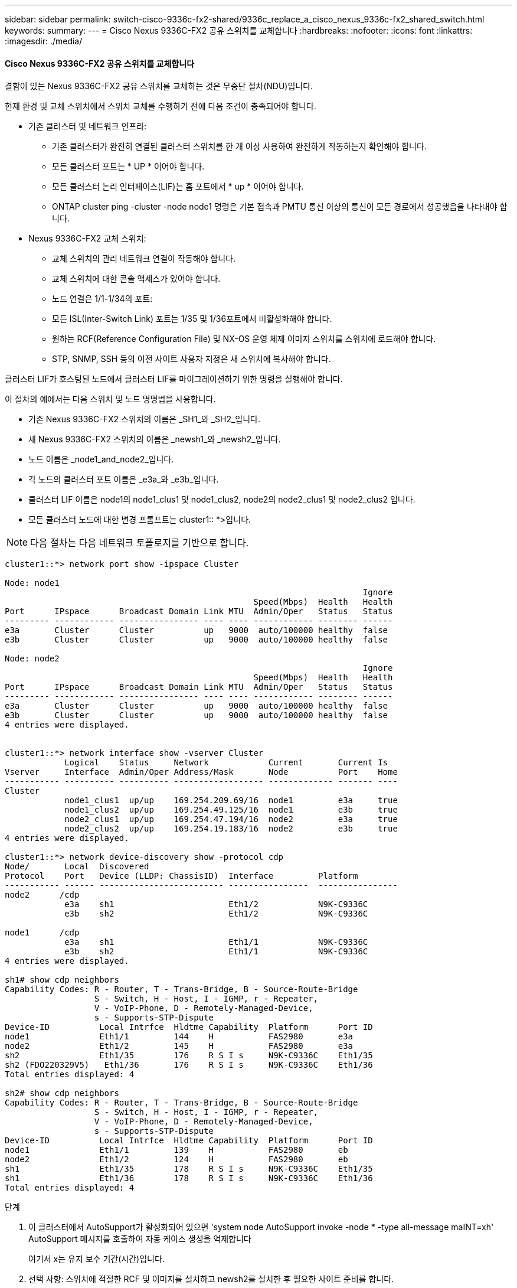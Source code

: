 ---
sidebar: sidebar 
permalink: switch-cisco-9336c-fx2-shared/9336c_replace_a_cisco_nexus_9336c-fx2_shared_switch.html 
keywords:  
summary:  
---
= Cisco Nexus 9336C-FX2 공유 스위치를 교체합니다
:hardbreaks:
:nofooter: 
:icons: font
:linkattrs: 
:imagesdir: ./media/




==== Cisco Nexus 9336C-FX2 공유 스위치를 교체합니다

결함이 있는 Nexus 9336C-FX2 공유 스위치를 교체하는 것은 무중단 절차(NDU)입니다.

현재 환경 및 교체 스위치에서 스위치 교체를 수행하기 전에 다음 조건이 충족되어야 합니다.

* 기존 클러스터 및 네트워크 인프라:
+
** 기존 클러스터가 완전히 연결된 클러스터 스위치를 한 개 이상 사용하여 완전하게 작동하는지 확인해야 합니다.
** 모든 클러스터 포트는 * UP * 이어야 합니다.
** 모든 클러스터 논리 인터페이스(LIF)는 홈 포트에서 * up * 이어야 합니다.
** ONTAP cluster ping -cluster -node node1 명령은 기본 접속과 PMTU 통신 이상의 통신이 모든 경로에서 성공했음을 나타내야 합니다.


* Nexus 9336C-FX2 교체 스위치:
+
** 교체 스위치의 관리 네트워크 연결이 작동해야 합니다.
** 교체 스위치에 대한 콘솔 액세스가 있어야 합니다.
** 노드 연결은 1/1-1/34의 포트:
** 모든 ISL(Inter-Switch Link) 포트는 1/35 및 1/36포트에서 비활성화해야 합니다.
** 원하는 RCF(Reference Configuration File) 및 NX-OS 운영 체제 이미지 스위치를 스위치에 로드해야 합니다.
** STP, SNMP, SSH 등의 이전 사이트 사용자 지정은 새 스위치에 복사해야 합니다.




클러스터 LIF가 호스팅된 노드에서 클러스터 LIF를 마이그레이션하기 위한 명령을 실행해야 합니다.

이 절차의 예에서는 다음 스위치 및 노드 명명법을 사용합니다.

* 기존 Nexus 9336C-FX2 스위치의 이름은 _SH1_와 _SH2_입니다.
* 새 Nexus 9336C-FX2 스위치의 이름은 _newsh1_와 _newsh2_입니다.
* 노드 이름은 _node1_and_node2_입니다.
* 각 노드의 클러스터 포트 이름은 _e3a_와 _e3b_입니다.
* 클러스터 LIF 이름은 node1의 node1_clus1 및 node1_clus2, node2의 node2_clus1 및 node2_clus2 입니다.
* 모든 클러스터 노드에 대한 변경 프롬프트는 cluster1:: *>입니다.



NOTE: 다음 절차는 다음 네트워크 토폴로지를 기반으로 합니다.

[listing]
----
cluster1::*> network port show -ipspace Cluster

Node: node1
                                                                        Ignore
                                                  Speed(Mbps)  Health   Health
Port      IPspace      Broadcast Domain Link MTU  Admin/Oper   Status   Status
--------- ------------ ---------------- ---- ---- ------------ -------- ------
e3a       Cluster      Cluster          up   9000  auto/100000 healthy  false
e3b       Cluster      Cluster          up   9000  auto/100000 healthy  false

Node: node2
                                                                        Ignore
                                                  Speed(Mbps)  Health   Health
Port      IPspace      Broadcast Domain Link MTU  Admin/Oper   Status   Status
--------- ------------ ---------------- ---- ---- ------------ -------- ------
e3a       Cluster      Cluster          up   9000  auto/100000 healthy  false
e3b       Cluster      Cluster          up   9000  auto/100000 healthy  false
4 entries were displayed.


cluster1::*> network interface show -vserver Cluster
            Logical    Status     Network            Current       Current Is
Vserver     Interface  Admin/Oper Address/Mask       Node          Port    Home
----------- ---------- ---------- ------------------ ------------- ------- ----
Cluster
            node1_clus1  up/up    169.254.209.69/16  node1         e3a     true
            node1_clus2  up/up    169.254.49.125/16  node1         e3b     true
            node2_clus1  up/up    169.254.47.194/16  node2         e3a     true
            node2_clus2  up/up    169.254.19.183/16  node2         e3b     true
4 entries were displayed.

cluster1::*> network device-discovery show -protocol cdp
Node/       Local  Discovered
Protocol    Port   Device (LLDP: ChassisID)  Interface         Platform
----------- ------ ------------------------- ----------------  ----------------
node2      /cdp
            e3a    sh1                       Eth1/2            N9K-C9336C
            e3b    sh2                       Eth1/2            N9K-C9336C

node1      /cdp
            e3a    sh1                       Eth1/1            N9K-C9336C
            e3b    sh2                       Eth1/1            N9K-C9336C
4 entries were displayed.

sh1# show cdp neighbors
Capability Codes: R - Router, T - Trans-Bridge, B - Source-Route-Bridge
                  S - Switch, H - Host, I - IGMP, r - Repeater,
                  V - VoIP-Phone, D - Remotely-Managed-Device,
                  s - Supports-STP-Dispute
Device-ID          Local Intrfce  Hldtme Capability  Platform      Port ID
node1              Eth1/1         144    H           FAS2980       e3a
node2              Eth1/2         145    H           FAS2980       e3a
sh2                Eth1/35        176    R S I s     N9K-C9336C    Eth1/35
sh2 (FDO220329V5)   Eth1/36       176    R S I s     N9K-C9336C    Eth1/36
Total entries displayed: 4

sh2# show cdp neighbors
Capability Codes: R - Router, T - Trans-Bridge, B - Source-Route-Bridge
                  S - Switch, H - Host, I - IGMP, r - Repeater,
                  V - VoIP-Phone, D - Remotely-Managed-Device,
                  s - Supports-STP-Dispute
Device-ID          Local Intrfce  Hldtme Capability  Platform      Port ID
node1              Eth1/1         139    H           FAS2980       eb
node2              Eth1/2         124    H           FAS2980       eb
sh1                Eth1/35        178    R S I s     N9K-C9336C    Eth1/35
sh1                Eth1/36        178    R S I s     N9K-C9336C    Eth1/36
Total entries displayed: 4
----
.단계
. 이 클러스터에서 AutoSupport가 활성화되어 있으면 'system node AutoSupport invoke -node * -type all-message maINT=xh' AutoSupport 메시지를 호출하여 자동 케이스 생성을 억제합니다
+
여기서 x는 유지 보수 기간(시간)입니다.

. 선택 사항: 스위치에 적절한 RCF 및 이미지를 설치하고 newsh2를 설치한 후 필요한 사이트 준비를 합니다.
+
.. 필요한 경우 새 스위치에 적합한 버전의 RCF 및 NX-OS 소프트웨어를 확인, 다운로드 및 설치합니다. 새 스위치가 올바르게 설정되어 있고 RCF 및 NX-OS 소프트웨어에 대한 업데이트가 필요하지 않은 것으로 확인된 경우 로 계속 진행합니다 <<step3,3단계>>.
.. NetApp Support 사이트의 NetApp 클러스터 및 관리 네트워크 스위치 참조 구성 파일 설명 페이지로 이동합니다.
.. 클러스터 네트워크 및 관리 네트워크 호환성 매트릭스 링크를 클릭한 다음 필요한 스위치 소프트웨어 버전을 확인합니다.
.. 브라우저의 뒤로 화살표를 클릭하여 설명 페이지로 돌아간 다음 계속 을 클릭하고 사용권 계약에 동의한 다음 다운로드 페이지로 이동합니다.
.. 다운로드 페이지의 단계에 따라 설치할 ONTAP 소프트웨어 버전에 맞는 올바른 RCF 및 NX-OS 파일을 다운로드하십시오.


. [[step3]] 새 스위치에서 admin으로 로그인하고 노드 클러스터 인터페이스에 연결할 모든 포트를 종료합니다(포트 1/1 ~ 1/34). 교체 중인 스위치가 작동하지 않고 전원이 꺼진 경우 로 이동합니다 <<step4,4단계>>. 클러스터 노드의 LIF는 각 노드의 다른 클러스터 포트로 페일오버했어야 합니다.


[listing]
----
newsh2# config
Enter configuration commands, one per line. End with CNTL/Z.
newsh2(config)# interface e1/1-34
newsh2(config-if-range)# shutdown
----
. [[4단계]] 모든 클러스터 LIF에 자동 복구가 설정되어 있는지 확인합니다. 'network interface show-vserver Cluster-fields auto-revert'


[listing]
----
cluster1::> network interface show -vserver Cluster -fields auto-revert
             Logical
Vserver      Interface     Auto-revert
------------ ------------- -------------
Cluster      node1_clus1   true
Cluster      node1_clus2   true
Cluster      node2_clus1   true
Cluster      node2_clus2   true
4 entries were displayed.
----
. [[step5]]모든 클러스터 LIF가 통신할 수 있는지 확인하십시오: 'cluster ping-cluster <node name>'


[listing]
----
cluster1::*> cluster ping-cluster node1
Host is node2
Getting addresses from network interface table...
Cluster node1_clus1 169.254.209.69 node1 e3a
Cluster node1_clus2 169.254.49.125 node1 e3b
Cluster node2_clus1 169.254.47.194 node2 e3a
Cluster node2_clus2 169.254.19.183 node2 e3b
Local = 169.254.47.194 169.254.19.183
Remote = 169.254.209.69 169.254.49.125
Cluster Vserver Id = 4294967293
Ping status:
....
Basic connectivity succeeds on 4 path(s)
Basic connectivity fails on 0 path(s)
................
Detected 9000 byte MTU on 4 path(s):
Local 169.254.47.194 to Remote 169.254.209.69
Local 169.254.47.194 to Remote 169.254.49.125
Local 169.254.19.183 to Remote 169.254.209.69
Local 169.254.19.183 to Remote 169.254.49.125
Larger than PMTU communication succeeds on 4 path(s)
RPC status:
2 paths up, 0 paths down (tcp check)
2 paths up, 0 paths down (udp check)
----
. [[6단계] Nexus 9336C-FX2 스위치 SH1에서 ISL 포트 1/35 및 1/36 을 종료합니다.


[listing]
----
sh1# configure
Enter configuration commands, one per line. End with CNTL/Z.
sh1(config)# interface e1/35-36
sh1(config-if-range)# shutdown
sh1(config-if-range)#
----
. [[7단계]] Nexus 9336C-FX2 SH2 스위치에서 모든 케이블을 분리한 다음 Nexus C9336C-FX2 newsh2 스위치의 같은 포트에 연결합니다.
. SH1과 newsh2 스위치 사이에 ISL 포트 1/35 및 1/36 을 표시한 다음 포트 채널 작동 상태를 확인합니다.
+
포트-채널은 PO1(SU)을 나타내고 구성원 포트는 Eth1/35(P) 및 Eth1/36(P)을 나타내야 합니다.

+
이 예에서는 ISL 포트 1/35 및 1/36 을 활성화하고 스위치 SH1에 포트 채널 요약을 표시합니다.



[listing]
----
sh1# configure
Enter configuration commands, one per line. End with CNTL/Z.
sh1 (config)# int e1/35-36
sh1 (config-if-range)# no shutdown
sh1 (config-if-range)# show port-channel summary
Flags:  D - Down        P - Up in port-channel (members)
        I - Individual  H - Hot-standby (LACP only)
        s - Suspended   r - Module-removed
        b - BFD Session Wait
        S - Switched    R - Routed
        U - Up (port-channel)
        p - Up in delay-lacp mode (member)
        M - Not in use. Min-links not met
--------------------------------------------------------------------------------
Group Port-       Type     Protocol  Member       Ports
      Channel
--------------------------------------------------------------------------------
1     Po1(SU)     Eth      LACP      Eth1/35(P)   Eth1/36(P)

sh1 (config-if-range)#
----
. [[9단계]] 모든 노드에서 포트 e3b가 작동 중인지 확인합니다: '네트워크 포트 show IPSpace Cluster'
+
출력은 다음과 같아야 합니다.



[listing]
----
cluster1::*> network port show -ipspace Cluster

Node: node1
                                                                         Ignore
                                                   Speed(Mbps)  Health   Health
Port      IPspace      Broadcast Domain Link MTU   Admin/Oper   Status   Status
--------- ------------ ---------------- ---- ----- ---------- - - -------- ----
e3a       Cluster      Cluster          up   9000  auto/100000  healthy  false
e3b       Cluster      Cluster          up   9000  auto/100000  healthy  false

Node: node2
                                                                         Ignore
                                                   Speed(Mbps)  Health   Health
Port      IPspace      Broadcast Domain Link MTU   Admin/Oper   Status   Status
--------- ------------ ---------------- ---- ----- ----------- -  -------- ----
e3a       Cluster      Cluster          up   9000  auto/100000  healthy  false
e3b       Cluster      Cluster          up   9000  auto/auto    -        false
4 entries were displayed.
----
. [[10단계]] 이전 단계에서 사용한 것과 동일한 노드에서 네트워크 인터페이스 되돌리기 명령을 사용하여 이전 단계의 포트에 연결된 클러스터 LIF를 되돌립니다.
+
이 예제에서는 Home 값이 true 이고 포트가 e3b인 경우 노드 1의 LIF node1_clus2가 성공적으로 되돌려집니다.

+
다음 명령은 노드 1의 LIF node1_clus2를 홈 포트 e3a로 반환하고 두 노드의 LIF에 대한 정보를 표시합니다. 클러스터 인터페이스 모두에 대해 홈 열이 * 참 * 이고 노드 1의 e3a 및 e3b에서 올바른 포트 할당을 표시하는 경우 첫 번째 노드를 성공적으로 가져올 수 있습니다.



[listing]
----
cluster1::*> network interface show -vserver Cluster

            Logical      Status     Network            Current    Current Is
Vserver     Interface    Admin/Oper Address/Mask       Node       Port    Home
----------- ------------ ---------- ------------------ ---------- ------- -----
Cluster
            node1_clus1  up/up      169.254.209.69/16  node1      e3a     true
            node1_clus2  up/up      169.254.49.125/16  node1      e3b     true
            node2_clus1  up/up      169.254.47.194/16  node2      e3a     true
            node2_clus2  up/up      169.254.19.183/16  node2      e3a     false
4 entries were displayed.
----
. [[step11]] 클러스터의 노드 정보 표시: 'cluster show'
+
이 예제에서는 이 클러스터의 노드 1과 노드 2에 대한 노드 상태가 true인 것을 보여 줍니다.



[listing]
----
cluster1::*> cluster show
Node          Health  Eligibility
------------- ------- ------------
node1         false   true
node2         true    true
----
. [[step12]] 모든 물리적 클러스터 포트가 작동 중인지 확인합니다. 'network port show IPSpace Cluster'


[listing]
----
cluster1::*> network port show -ipspace Cluster

Node node1                                                                Ignore
                                                    Speed(Mbps)  Health   Health
Port      IPspace     Broadcast Domain  Link  MTU   Admin/Oper   Status   Status
--------- ----------- ----------------- ----- ----- ------------ -------- ------
e3a       Cluster     Cluster           up    9000  auto/100000  healthy  false
e3b       Cluster     Cluster           up    9000  auto/100000  healthy  false

Node: node2
                                                                          Ignore
                                                    Speed(Mbps)  Health   Health
Port      IPspace      Broadcast Domain Link  MTU   Admin/Oper   Status   Status
--------- ------------ ---------------- ----- ----- ------------ -------- ------
e3a       Cluster      Cluster          up    9000  auto/100000  healthy  false
e3b       Cluster      Cluster          up    9000  auto/100000  healthy  false
4 entries were displayed.
----
. [[13단계] 모든 클러스터 LIF가 통신할 수 있는 클러스터 ping-cluster인지 확인합니다


[listing]
----
cluster1::*> cluster ping-cluster -node node2
Host is node2
Getting addresses from network interface table...
Cluster node1_clus1 169.254.209.69 node1 e3a
Cluster node1_clus2 169.254.49.125 node1 e3b
Cluster node2_clus1 169.254.47.194 node2 e3a
Cluster node2_clus2 169.254.19.183 node2 e3b
Local = 169.254.47.194 169.254.19.183
Remote = 169.254.209.69 169.254.49.125
Cluster Vserver Id = 4294967293
Ping status:
....
Basic connectivity succeeds on 4 path(s)
Basic connectivity fails on 0 path(s)
................
Detected 9000 byte MTU on 4 path(s):
Local 169.254.47.194 to Remote 169.254.209.69
Local 169.254.47.194 to Remote 169.254.49.125
Local 169.254.19.183 to Remote 169.254.209.69
Local 169.254.19.183 to Remote 169.254.49.125
Larger than PMTU communication succeeds on 4 path(s)
RPC status:
2 paths up, 0 paths down (tcp check)
2 paths up, 0 paths down (udp check)
----
. [[pep14]] 다음 클러스터 네트워크 구성을 확인합니다: "network port show"


[listing]
----
cluster1::*> network port show -ipspace Cluster

Node: node1
                                                                        Ignore
                                       Speed(Mbps)             Health   Health
Port      IPspace     Broadcast Domain Link MTU   Admin/Oper   Status   Status
--------- ----------- ---------------- ---- ----- ------------ -------- ------
e3a       Cluster     Cluster          up   9000  auto/100000  healthy  false
e3b       Cluster     Cluster          up   9000  auto/100000  healthy  false

Node: node2
                                                                        Ignore
                                        Speed(Mbps)            Health   Health
Port      IPspace      Broadcast Domain Link MTU  Admin/Oper   Status   Status
--------- ------------ ---------------- ---- ---- ------------ -------- ------
e3a       Cluster      Cluster          up   9000 auto/100000  healthy  false
e3b       Cluster      Cluster          up   9000 auto/100000  healthy  false
4 entries were displayed.

cluster1::*> network interface show -vserver Cluster
            Logical    Status     Network            Current       Current Is
Vserver     Interface  Admin/Oper Address/Mask       Node          Port    Home
----------- ---------- ---------- ------------------ ------------- ------- ----
Cluster
            node1_clus1  up/up    169.254.209.69/16  node1         e3a     true
            node1_clus2  up/up    169.254.49.125/16  node1         e3b     true
            node2_clus1  up/up    169.254.47.194/16  node2         e3a     true
            node2_clus2  up/up    169.254.19.183/16  node2         e3b     true
4 entries were displayed.

cluster1::> network device-discovery show -protocol cdp
Node/       Local  Discovered
Protocol    Port   Device (LLDP: ChassisID)  Interface         Platform
----------- ------ ------------------------- ----------------  ----------------
node2      /cdp
            e3a    sh1    0/2               N9K-C9336C
            e3b    newsh2                    0/2               N9K-C9336C
node1      /cdp
            e3a    sh1                       0/1               N9K-C9336C
            e3b    newsh2                    0/1               N9K-C9336C
4 entries were displayed.

sh1# show cdp neighbors
Capability Codes: R - Router, T - Trans-Bridge, B - Source-Route-Bridge
                  S - Switch, H - Host, I - IGMP, r - Repeater,
                  V - VoIP-Phone, D - Remotely-Managed-Device,
                  s - Supports-STP-Dispute
Device-ID            Local Intrfce  Hldtme Capability  Platform      Port ID
node1                Eth1/1         144    H           FAS2980       e3a
node2                Eth1/2         145    H           FAS2980       e3a
newsh2               Eth1/35        176    R S I s     N9K-C9336C    Eth1/35
newsh2               Eth1/36        176    R S I s     N9K-C9336C    Eth1/36
Total entries displayed: 4

sh2# show cdp neighbors
Capability Codes: R - Router, T - Trans-Bridge, B - Source-Route-Bridge
                  S - Switch, H - Host, I - IGMP, r - Repeater,
                  V - VoIP-Phone, D - Remotely-Managed-Device,
                  s - Supports-STP-Dispute
Device-ID          Local Intrfce  Hldtme Capability  Platform      Port ID
node1              Eth1/1         139    H           FAS2980       e3b
node2              Eth1/2         124    H           FAS2980       eb
sh1                Eth1/35        178    R S I s     N9K-C9336C    Eth1/35
sh1                Eth1/36        178    R S I s     N9K-C9336C    Eth1/36
Total entries displayed: 4
----
. [[step15]] 다음 명령을 사용하여 스위치 관련 로그 파일을 수집하기 위한 이더넷 스위치 상태 모니터 로그 수집 기능을 활성화합니다.
+
** 'System switch Ethernet log setup password'(시스템 스위치 이더넷 로그 설정 암호)
** System switch Ethernet log enable-collection




[listing]
----
cluster1::*> system switch ethernet log setup-password
Enter the switch name: <return>
The switch name entered is not recognized.
Choose from the following list:
sh1
sh2
cluster1::*> system switch ethernet log setup-password
Enter the switch name: sh1
RSA key fingerprint is e5:8b:c6:dc:e2:18:18:09:36:63:d9:63:dd:03:d9:cc
Do you want to continue? {y|n}::[n] y
Enter the password: <enter switch password>
Enter the password again: <enter switch password>
cluster1::*> system switch ethernet log setup-password
Enter the switch name: sh2
RSA key fingerprint is 57:49:86:a1:b9:80:6a:61:9a:86:8e:3c:e3:b7:1f:b1
Do you want to continue? {y|n}:: [n] y
Enter the password: <enter switch password>
Enter the password again: <enter switch password>
cluster1::*> system  switch ethernet log enable-collection
Do you want to enable cluster log collection for all nodes in the cluster? y|n}: [n] y
Enabling cluster switch log collection.
cluster1::*>
----

NOTE: 이러한 명령에서 오류가 반환되면 NetApp 지원에 문의하십시오.

. [[step16]] 이전 스위치 SH2에서 새 스위치 newsh2로 스토리지 포트를 이동합니다.
. HA 쌍 1에 연결된 스토리지, 공유 스위치 newsh2가 정상인지 확인합니다.
. HA 쌍 2에 연결된 스토리지, 공유 스위치 newsh2가 정상 상태인지 확인합니다. 스토리지 포트 show-port-type ENET의 스토리지


[listing]
----
storage::*> storage port show -port-type ENET
                                   Speed                            VLAN
Node    Port    Type    Mode       (Gb/s)      State     Status       ID
------- ------- ------- ---------- ----------- --------- --------- -----
node1
        e3a     ENET    storage          100   enabled   online       30
        e3b     ENET    storage            0   enabled   offline      30
        e7a     ENET    storage            0   enabled   offline      30
        e7b     ENET    storage          100   enabled   online       30

node2
        e3a     ENET    storage          100   enabled   online       30
        e3b     ENET    storage            0   enabled   offline      30
        e7a     ENET    storage            0   enabled   offline      30
        e7b     ENET    storage          100   enabled   online       30
----
. [[19단계] 셸프가 제대로 연결되었는지 확인합니다. 'Storage shelf port show-fields remote-device, remote-port'


[listing]
----
cluster1::*> storage shelf port show -fields remote-device,remote-port
shelf id remote-port  remote-device
----- -- ------------ ----------------------------
3.20  0  Ethernet1/13 sh1
3.20  1  Ethernet1/13 newsh2
3.20  2  Ethernet1/14 sh1
3.20  3  Ethernet1/14 newsh2
3.30  0  Ethernet1/15 sh1
3.30  1  Ethernet1/15 newsh2
3.30  2  Ethernet1/16 sh1
3.30  3  Ethernet1/16 newsh2
8 entries were displayed.
----
. [[step20]] 이전 스위치 SH2를 제거합니다.
. 스위치 SH1과 새 스위치 newsh1에 대해 이 단계를 반복합니다.
. 자동 케이스 생성을 억제한 경우 AutoSupport 메시지 '시스템 노드 AutoSupport invoke -node * -type all-message MAINT=end'를 호출하여 다시 활성화합니다

